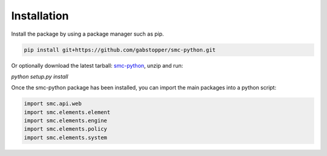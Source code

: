 Installation
===========

Install the package by using a package manager such as pip.

.. code-block:: python

   pip install git+https://github.com/gabstopper/smc-python.git

Or optionally download the latest tarball: smc-python_, unzip and run:

.. _smc-python: https://github.com/gabstopper/smc-python/archive/master.zip

`python setup.py install`

Once the smc-python package has been installed, you can import the
main packages into a python script:

.. code-block:: python

   import smc.api.web
   import smc.elements.element
   import smc.elements.engine
   import smc.elements.policy
   import smc.elements.system


